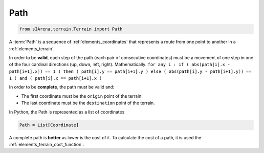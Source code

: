 
.. _elements_path:

====
Path
====

.. code-block:: python

    from sIArena.terrain.Terrain import Path

A :term:`Path` is a sequence of :ref:`elements_coordinates` that represents a route from one point to another in a :ref:`elements_terrain`.

In order to be **valid**, each step of the path (each pair of consecutive coordinates)
must be a movement of one step in one of the four cardinal directions (up, down, left, right).
Mathematically: ``for any i : if ( abs(path[i].x - path[i+1].x)) == 1 ) then ( path[i].y == path[i+1].y ) else ( abs(path[i].y - path[i+1].y)) == 1 ) and ( path[i].x == path[i+1].x )``

In order to be **complete**, the path must be valid and:

- The first coordinate must be the ``origin`` point of the terrain.
- The last coordinate must be the ``destination`` point of the terrain.


In Python, the Path is represented as a list of coordinates:

.. code-block:: python

    Path = List[Coordinate]


A complete path is **better** as lower is the cost of it.
To calculate the cost of a path, it is used the :ref:`elements_terrain_cost_function`.
